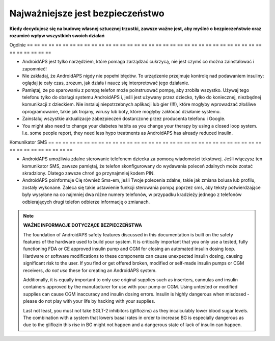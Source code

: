 Najważniejsze jest bezpieczeństwo
**************************************************

**Kiedy decydujesz się na budowę własnej sztucznej trzustki, zawsze ważne jest, aby myśleć o bezpieczeństwie oraz rozumieć wpływ wszystkich swoich działań**

Ogólnie
== == == == == == == == == == == == == == == == == == == == == == == == == == == == == == == == == == == == == == ==

* AndroidAPS jest tylko narzędziem, które pomaga zarządzać cukrzycą, nie jest czymś co można zainstalować i zapomnieć!
* Nie zakładaj, że AndroidAPS nigdy nie popełni błędów. To urządzenie przejmuje kontrolę nad podawaniem insuliny: oglądaj je cały czas, zrozum, jak działa i naucz się interpretować jego działanie.
* Pamiętaj, że po sparowaniu z pompą telefon może poinstruować pompę, aby zrobiła wszystko. Używaj tego telefonu tylko do obsługi systemu AndroidAPS i, jeśli jest używany przez dziecko, tylko do koniecznej, niezbędnej komunikacji z dzieckiem. Nie instaluj niepotrzebnych aplikacji lub gier (!!!), które mogłyby wprowadzać złośliwe oprogramowanie, takie jak trojany, wirusy lub boty, które mogłyby zakłócać działanie systemu.
* Zainstaluj wszystkie aktualizacje zabezpieczeń dostarczone przez producenta telefonu i Google.
* You might also need to change your diabetes habits as you change your therapy by using a closed loop system. I.e. some people report, they need less hypo treatments as AndroidAPS has already reduced insulin.  
   
Komunikator SMS
== == == == == == == == == == == == == == == == == == == == == == == == == == == == == == == == == == == == == == ==

* AndroidAPS umożliwia zdalne sterowanie telefonem dziecka za pomocą wiadomości tekstowej. Jeśli włączysz ten komunikator SMS, zawsze pamiętaj, że telefon skonfigurowany do wydawania poleceń zdalnych może zostać skradziony. Dlatego zawsze chroń go przynajmniej kodem PIN.
* AndroidAPS poinformuje Cię również Sms-em, jeśli Twoje polecenia zdalne, takie jak zmiana bolusa lub profilu, zostały wykonane. Zaleca się takie ustawienie funkcji sterowania pompą poprzez sms, aby teksty potwierdzające były wysyłane na co najmniej dwa różne numery telefonów, w przypadku kradzieży jednego z telefonów odbierających drugi telefon odbierze informację o zmianach.

.. note::
   **WAŻNE INFORMACJE DOTYCZĄCE BEZPIECZEŃSTWA**

   The foundation of AndroidAPS safety features discussed in this documentation is built on the safety features of the hardware used to build your system. It is critically important that you only use a tested, fully functioning FDA or CE approved insulin pump and CGM for closing an automated insulin dosing loop. Hardware or software modifications to these components can cause unexpected insulin dosing, causing significant risk to the user. If you find or get offered broken, modified or self-made insulin pumps or CGM receivers, *do not use* these for creating an AndroidAPS system.

   Additionally, it is equally important to only use original supplies such as inserters, cannulas and insulin containers approved by the manufacturer for use with your pump or CGM. Using untested or modified supplies can cause CGM inaccuracy and insulin dosing errors. Insulin is highly dangerous when misdosed - please do not play with your life by hacking with your supplies.

   Last not least, you must not take SGLT-2 inhibitors (gliflozins) as they incalculably lower blood sugar levels.  The combination with a system that lowers basal rates in order to increase BG is especially dangerous as due to the gliflozin this rise in BG might not happen and a dangerous state of lack of insulin can happen.
